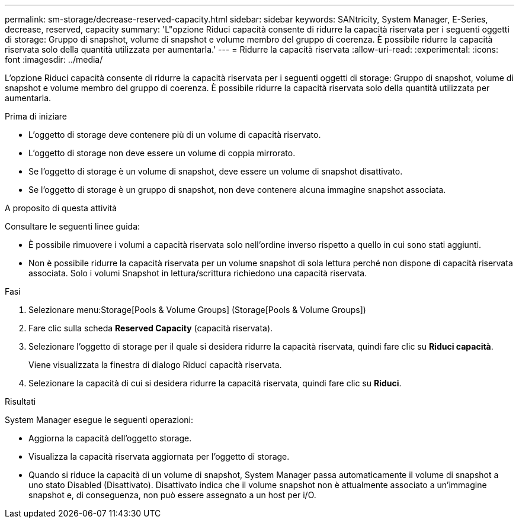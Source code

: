 ---
permalink: sm-storage/decrease-reserved-capacity.html 
sidebar: sidebar 
keywords: SANtricity, System Manager, E-Series, decrease, reserved, capacity 
summary: 'L"opzione Riduci capacità consente di ridurre la capacità riservata per i seguenti oggetti di storage: Gruppo di snapshot, volume di snapshot e volume membro del gruppo di coerenza. È possibile ridurre la capacità riservata solo della quantità utilizzata per aumentarla.' 
---
= Ridurre la capacità riservata
:allow-uri-read: 
:experimental: 
:icons: font
:imagesdir: ../media/


[role="lead"]
L'opzione Riduci capacità consente di ridurre la capacità riservata per i seguenti oggetti di storage: Gruppo di snapshot, volume di snapshot e volume membro del gruppo di coerenza. È possibile ridurre la capacità riservata solo della quantità utilizzata per aumentarla.

.Prima di iniziare
* L'oggetto di storage deve contenere più di un volume di capacità riservato.
* L'oggetto di storage non deve essere un volume di coppia mirrorato.
* Se l'oggetto di storage è un volume di snapshot, deve essere un volume di snapshot disattivato.
* Se l'oggetto di storage è un gruppo di snapshot, non deve contenere alcuna immagine snapshot associata.


.A proposito di questa attività
Consultare le seguenti linee guida:

* È possibile rimuovere i volumi a capacità riservata solo nell'ordine inverso rispetto a quello in cui sono stati aggiunti.
* Non è possibile ridurre la capacità riservata per un volume snapshot di sola lettura perché non dispone di capacità riservata associata. Solo i volumi Snapshot in lettura/scrittura richiedono una capacità riservata.


.Fasi
. Selezionare menu:Storage[Pools & Volume Groups] (Storage[Pools & Volume Groups])
. Fare clic sulla scheda *Reserved Capacity* (capacità riservata).
. Selezionare l'oggetto di storage per il quale si desidera ridurre la capacità riservata, quindi fare clic su *Riduci capacità*.
+
Viene visualizzata la finestra di dialogo Riduci capacità riservata.

. Selezionare la capacità di cui si desidera ridurre la capacità riservata, quindi fare clic su *Riduci*.


.Risultati
System Manager esegue le seguenti operazioni:

* Aggiorna la capacità dell'oggetto storage.
* Visualizza la capacità riservata aggiornata per l'oggetto di storage.
* Quando si riduce la capacità di un volume di snapshot, System Manager passa automaticamente il volume di snapshot a uno stato Disabled (Disattivato). Disattivato indica che il volume snapshot non è attualmente associato a un'immagine snapshot e, di conseguenza, non può essere assegnato a un host per i/O.

